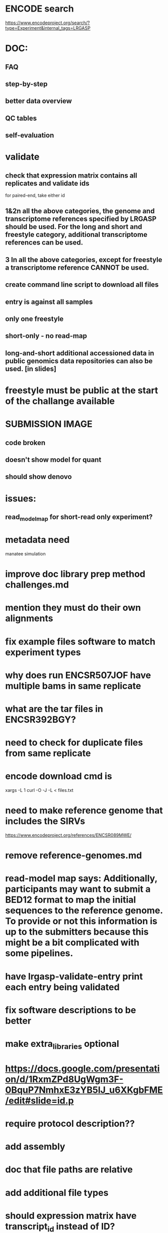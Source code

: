 * ENCODE search
https://www.encodeproject.org/search/?type=Experiment&internal_tags=LRGASP
* DOC:
** FAQ
** step-by-step
** better data overview
** QC tables
** self-evaluation
* validate
** check that expression matrix contains all replicates and validate ids
for paired-end, take either id
** 1&2n all the above categories, the genome and transcriptome references specified by LRGASP should be used. For the long and short and freestyle category, additional transcriptome references can be used.
** 3 In all the above categories, except for freestyle a transcriptome reference CANNOT be used.
** create command line script to download all files
** entry is against all samples
** only one freestyle
** short-only - no read-map
** long-and-short additional accessioned data in public genomics data repositories can also be used. [in slides]

* freestyle must be public at the start of the challange available
* SUBMISSION IMAGE
** code broken
** doesn't show model for quant
** should show denovo
* issues:
** read_model_map for short-read only experiment?
* metadata need
manatee
simulation
* improve doc library prep method challenges.md
* mention they must do their own alignments
* fix example files software to match experiment types
* why does run ENCSR507JOF have multiple bams in same replicate
* what are the tar files in ENCSR392BGY?
* need to check for duplicate files from same replicate
* encode download cmd is
xargs -L 1 curl -O -J -L < files.txt
* need to make reference genome that includes the SIRVs
https://www.encodeproject.org/references/ENCSR089MWE/
* remove reference-genomes.md
* read-model map says: Additionally, participants may want to submit a BED12 format to map the initial sequences to the reference genome. To provide or not this information is up to the submitters because this might be a bit complicated with some pipelines.

* have lrgasp-validate-entry print each entry being validated
* fix software descriptions to be better
* make extra_libraries optional
* https://docs.google.com/presentation/d/1RxmZPd8UgWgm3F-0BquP7NmhxE3zYB5lJ_u6XKgbFME/edit#slide=id.p
* require protocol description??
* add assembly
* doc that file paths are relative
* add additional file types
* should expression matrix have transcript_id instead of ID?
* require included model_gtf in quant.
* check experiment_type is deduced from challange id
challange_id can be obtained from entry_id (add to experiment)
** validate same type of experiments
* update refgenomes doc

